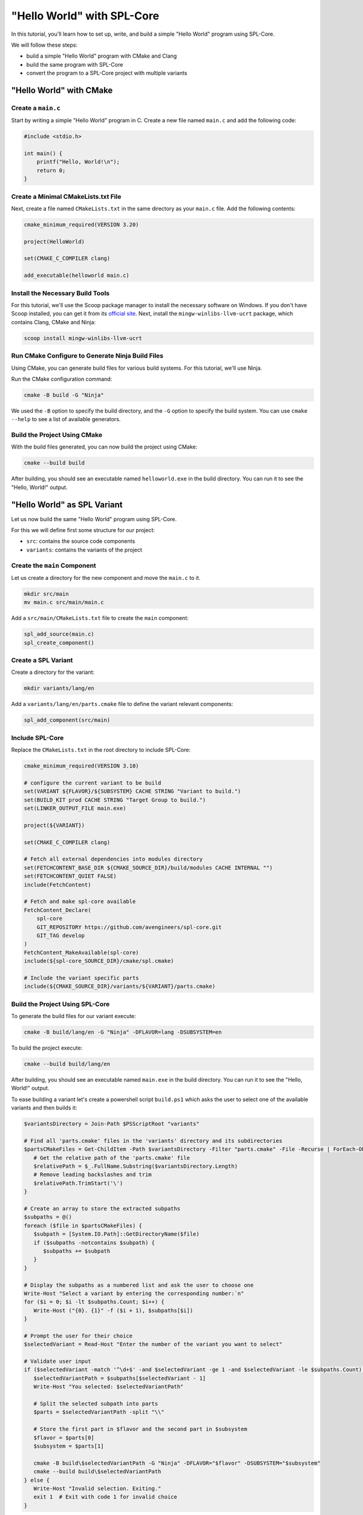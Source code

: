 "Hello World" with SPL-Core
***************************

In this tutorial, you'll learn how to set up, write, and build a simple "Hello World" program using SPL-Core.

We will follow these steps:

* build a simple "Hello World" program with CMake and Clang
* build the same program with SPL-Core
* convert the program to a SPL-Core project with multiple variants

"Hello World" with CMake
========================

Create a ``main.c``
-------------------

Start by writing a simple "Hello World" program in C. Create a new file named ``main.c`` and add the following code:

.. code-block:: c

   #include <stdio.h>

   int main() {
       printf("Hello, World!\n");
       return 0;
   }


Create a Minimal CMakeLists.txt File
------------------------------------

Next, create a file named ``CMakeLists.txt`` in the same directory as your ``main.c`` file. Add the following contents:

.. code-block:: cmake

   cmake_minimum_required(VERSION 3.20)

   project(HelloWorld)

   set(CMAKE_C_COMPILER clang)

   add_executable(helloworld main.c)


Install the Necessary Build Tools
---------------------------------

For this tutorial, we'll use the Scoop package manager to install the necessary software on Windows. If you don't have Scoop installed, you can get it from its `official site <https://scoop.sh>`_.
Next, install the ``mingw-winlibs-llvm-ucrt`` package, which contains Clang, CMake and Ninja:

.. code-block:: bash

   scoop install mingw-winlibs-llvm-ucrt


Run CMake Configure to Generate Ninja Build Files
-------------------------------------------------

Using CMake, you can generate build files for various build systems. For this tutorial, we'll use Ninja.

Run the CMake configuration command:

.. code-block:: bash

   cmake -B build -G "Ninja"

We used the ``-B`` option to specify the build directory, and the ``-G`` option to specify the build system. You can use ``cmake --help`` to see a list of available generators.


Build the Project Using CMake
-----------------------------

With the build files generated, you can now build the project using CMake:

.. code-block:: bash

   cmake --build build

After building, you should see an executable named ``helloworld.exe`` in the build directory. You can run it to see the "Hello, World!" output.


"Hello World" as SPL Variant
============================

Let us now build the same "Hello World" program using SPL-Core.

For this we will define first some structure for our project:

* ``src``: contains the source code components
* ``variants``: contains the variants of the project


Create the ``main`` Component
-----------------------------

Let us create a directory for the new component and move the ``main.c`` to it.

.. code-block:: bash

   mkdir src/main
   mv main.c src/main/main.c

Add a ``src/main/CMakeLists.txt`` file to create the ``main`` component:

.. code-block:: cmake

   spl_add_source(main.c)
   spl_create_component()


Create a SPL Variant
--------------------

Create a directory for the variant:

.. code-block:: bash

   mkdir variants/lang/en

Add a ``variants/lang/en/parts.cmake`` file to define the variant relevant components:

.. code-block:: cmake

   spl_add_component(src/main)


Include SPL-Core
----------------

Replace the ``CMakeLists.txt`` in the root directory to include SPL-Core:

.. code-block:: cmake

    cmake_minimum_required(VERSION 3.10)

    # configure the current variant to be build
    set(VARIANT ${FLAVOR}/${SUBSYSTEM} CACHE STRING "Variant to build.")
    set(BUILD_KIT prod CACHE STRING "Target Group to build.")
    set(LINKER_OUTPUT_FILE main.exe)

    project(${VARIANT})

    set(CMAKE_C_COMPILER clang)

    # Fetch all external dependencies into modules directory
    set(FETCHCONTENT_BASE_DIR ${CMAKE_SOURCE_DIR}/build/modules CACHE INTERNAL "")
    set(FETCHCONTENT_QUIET FALSE)
    include(FetchContent)

    # Fetch and make spl-core available
    FetchContent_Declare(
        spl-core
        GIT_REPOSITORY https://github.com/avengineers/spl-core.git
        GIT_TAG develop
    )
    FetchContent_MakeAvailable(spl-core)
    include(${spl-core_SOURCE_DIR}/cmake/spl.cmake)

    # Include the variant specific parts
    include(${CMAKE_SOURCE_DIR}/variants/${VARIANT}/parts.cmake)


Build the Project Using SPL-Core
--------------------------------

To generate the build files for our variant execute:

.. code-block:: bash

   cmake -B build/lang/en -G "Ninja" -DFLAVOR=lang -DSUBSYSTEM=en

To build the project execute:

.. code-block:: bash

   cmake --build build/lang/en

After building, you should see an executable named ``main.exe`` in the build directory. You can run it to see the "Hello, World!" output.

To ease building a variant let's create a powershell script ``build.ps1`` which asks the user to select one of the available variants and then builds it:

.. code:: powershell

   $variantsDirectory = Join-Path $PSScriptRoot "variants"

   # Find all 'parts.cmake' files in the 'variants' directory and its subdirectories
   $partsCMakeFiles = Get-ChildItem -Path $variantsDirectory -Filter "parts.cmake" -File -Recurse | ForEach-Object {
      # Get the relative path of the 'parts.cmake' file
      $relativePath = $_.FullName.Substring($variantsDirectory.Length)
      # Remove leading backslashes and trim
      $relativePath.TrimStart('\')
   }

   # Create an array to store the extracted subpaths
   $subpaths = @()
   foreach ($file in $partsCMakeFiles) {
      $subpath = [System.IO.Path]::GetDirectoryName($file)
      if ($subpaths -notcontains $subpath) {
         $subpaths += $subpath
      }
   }

   # Display the subpaths as a numbered list and ask the user to choose one
   Write-Host "Select a variant by entering the corresponding number:`n"
   for ($i = 0; $i -lt $subpaths.Count; $i++) {
      Write-Host ("{0}. {1}" -f ($i + 1), $subpaths[$i])
   }

   # Prompt the user for their choice
   $selectedVariant = Read-Host "Enter the number of the variant you want to select"

   # Validate user input
   if ($selectedVariant -match '^\d+$' -and $selectedVariant -ge 1 -and $selectedVariant -le $subpaths.Count) {
      $selectedVariantPath = $subpaths[$selectedVariant - 1]
      Write-Host "You selected: $selectedVariantPath"

      # Split the selected subpath into parts
      $parts = $selectedVariantPath -split "\\"

      # Store the first part in $flavor and the second part in $subsystem
      $flavor = $parts[0]
      $subsystem = $parts[1]

      cmake -B build\$selectedVariantPath -G "Ninja" -DFLAVOR="$flavor" -DSUBSYSTEM="$subsystem"
      cmake --build build\$selectedVariantPath
   } else {
      Write-Host "Invalid selection. Exiting."
      exit 1  # Exit with code 1 for invalid choice
   }


Create SPL-Core Project with Multiple Variants
==============================================

The main reason to use SPL-Core is to build a project with multiple variants. Let us now create a project with two variants: ``lang/en`` and ``lang/de``.

We define a new variant ``lang/de`` by creating a new directory ``variants/lang/de`` and adding a ``parts.cmake`` file to it:

.. code-block:: cmake

   spl_add_component(src/main)

We need now to make the ``main`` component configurable and define a different configuration for the two variants.

Make the ``main`` Component Configurable
----------------------------------------

To make the ``main`` component configurable, we need to create ``src/main/KConfig`` configuration file:

.. code-block:: KConfig

   menu "Main"
      choice
         prompt "Select Language"

      config MY_COMPONENT_LANG_EN
         bool "English (EN)"
         help
         Select this option for English language (EN) support.

      config MY_COMPONENT_LANG_DE
         bool "German (DE)"
         help
         Select this option for German language (DE) support.

      endchoice
   endmenu

We now need to define a project ``KConfig`` file in the root directory to include the component ``KConfig`` file:

.. code-block:: KConfig

   source "src/main/KConfig"

SPL-Core will automatically read the project ``KConfig`` file and generate a header file from it.

The ``kconfiglib`` Python package is used to parse the ``KConfig`` files.

If you do not have Python already install, execute:

.. code-block:: bash

   scoop install python

Install the ``kconfiglib`` package using ``pip``:

.. code-block:: bash

   pip install kconfiglib

Now one can open the graphical user interface of ``kconfiglib`` by executing:

.. code-block:: bash

   guiconfig

Select the "German (DE)" language and save the file as ``config.txt`` in the ``variants/lang/de`` directory.

Run the ``build.ps1`` script to build the ``lang/de`` variant. A header file named ``autoconf.h`` will be generated in the ``build/lang/de/kconfig`` directory:

.. code-block:: C

   /** @file */
   #ifndef __autoconf_h__
   #define __autoconf_h__

   /** MY_COMPONENT_LANG_DE */
   #define CONFIG_MY_COMPONENT_LANG_DE 1

   #endif /* __autoconf_h__ */

Building the ``lang/en`` variant will generate a different ``autoconf.h`` file:

.. code-block:: C

   /** @file */
   #ifndef __autoconf_h__
   #define __autoconf_h__

   /** MY_COMPONENT_LANG_EN */
   #define CONFIG_MY_COMPONENT_LANG_EN 1

   #endif /* __autoconf_h__ */


We can make now the ``main.c`` file configurable by including the ``autoconf.h`` file and using the ``CONFIG_MY_COMPONENT_LANG_DE`` and ``CONFIG_MY_COMPONENT_LANG_EN`` macros:

.. code-block:: C

   #include <stdio.h>
   #include "autoconf.h"

   int main() {
   #if defined(CONFIG_MY_COMPONENT_LANG_DE) && CONFIG_MY_COMPONENT_LANG_DE == 1
       printf("Hallo Welt!\n");
   #else
       printf("Hello, World!\n");
   #endif
       return 0;
   }


.. note::

   The directory ``build/<variant>/kconfig`` is added to the include path by SPL-Core such that one can just include ``autoconf.h`` without specifying the full path.

Run the ``build.ps1`` script to build the ``lang/de`` variant and execute the ``build/lang/de/main.exe`` in the terminal.
The message shall now be printed in german:

.. code-block:: console

   Hallo Welt!
